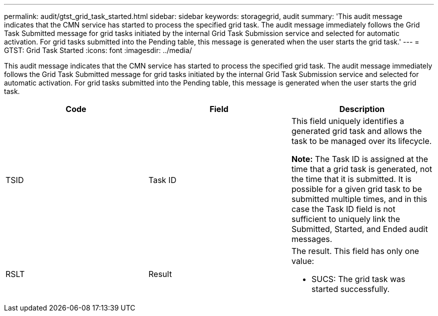 ---
permalink: audit/gtst_grid_task_started.html
sidebar: sidebar
keywords: storagegrid, audit
summary: 'This audit message indicates that the CMN service has started to process the specified grid task. The audit message immediately follows the Grid Task Submitted message for grid tasks initiated by the internal Grid Task Submission service and selected for automatic activation. For grid tasks submitted into the Pending table, this message is generated when the user starts the grid task.'
---
= GTST: Grid Task Started
:icons: font
:imagesdir: ../media/

[.lead]
This audit message indicates that the CMN service has started to process the specified grid task. The audit message immediately follows the Grid Task Submitted message for grid tasks initiated by the internal Grid Task Submission service and selected for automatic activation. For grid tasks submitted into the Pending table, this message is generated when the user starts the grid task.

[options="header"]
|===
| Code| Field| Description
a|
TSID
a|
Task ID
a|
This field uniquely identifies a generated grid task and allows the task to be managed over its lifecycle.

*Note:* The Task ID is assigned at the time that a grid task is generated, not the time that it is submitted. It is possible for a given grid task to be submitted multiple times, and in this case the Task ID field is not sufficient to uniquely link the Submitted, Started, and Ended audit messages.

a|
RSLT
a|
Result
a|
The result. This field has only one value:

* SUCS: The grid task was started successfully.

|===
